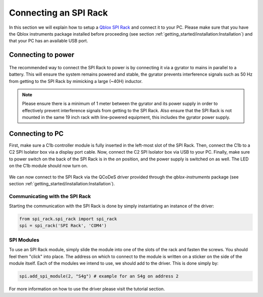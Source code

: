 .. _connecting_spi:

Connecting an SPI Rack
======================

In this section we will explain how to setup a `Qblox SPI Rack <https://www.qblox.com/spi>`_ and connect it to your PC. Please
make sure that you have the Qblox instruments package installed before proceeding (see section
:ref:`getting_started/installation:Installation`) and that your PC has an available USB port.

Connecting to power
-------------------

.. figure:: /figures/spi_power_connection_overview.svg
        :width: 400px
        :align: center
        :alt: An SPI Rack connected to a battery and via a gyrator to mains.

The recommended way to connect the SPI Rack to power is by connecting it via a gyrator to mains in parallel to a battery.
This will ensure the system remains powered and stable, the gyrator prevents interference signals such as 50 Hz from
getting to the SPI Rack by mimicking a large (~40H) inductor.


.. figure:: /figures/gyrator_and_batt_connect_schematic.svg
        :width: 700px
        :align: center
        :alt: An SPI Rack connected to a battery and via a gyrator to mains.

.. note::

    Please ensure there is a minimum of 1 meter between the gyrator and its power supply in order to effectively prevent
    interference signals from getting to the SPI Rack. Also ensure that the SPI Rack is not mounted in the same 19 inch
    rack with line-powered equipment, this includes the gyrator power supply.

Connecting to PC
----------------

First, make sure a C1b controller module is fully inserted in the left-most slot of the SPI Rack. Then, connect the
C1b to a C2 SPI Isolator box via a display port cable. Now, connect the C2 SPI Isolator box via USB to your PC. Finally,
make sure to power switch on the back of the SPI Rack is in the `on` position, and the power supply is switched on as well.
The LED on the C1b module should now turn on.

.. figure:: /figures/c1b_to_pc_connection.svg
        :width: 600px
        :align: center
        :alt: An SPI Rack connected to a battery and via a gyrator to mains.

We can now connect to the SPI Rack via the QCoDeS driver provided through the `qblox-instruments` package (see section
:ref:`getting_started/installation:Installation`).

Communicating with the SPI Rack
^^^^^^^^^^^^^^^^^^^^^^^^^^^^^^^

Starting the communication with the SPI Rack is done by simply instantiating an instance of the driver:

.. code-block:: python

    from spi_rack.spi_rack import spi_rack
    spi = spi_rack('SPI Rack', 'COM4')

SPI Modules
^^^^^^^^^^^

To use an SPI Rack module, simply slide the module into one of the slots of the rack and fasten the screws. You should
feel them "click" into place. The address on which to connect to the module is written on a sticker
on the side of the module itself. Each of the modules we intend to use, we should add to the driver. This is done simply
by:

.. code-block:: python

    spi.add_spi_module(2, "S4g") # example for an S4g on address 2

For more information on how to use the driver please visit the tutorial section.
